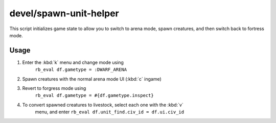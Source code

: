 devel/spawn-unit-helper
=======================

.. dfhack-tool::
    :summary: Prepares the game for spawning creatures by switching to arena.
    :tags: dev

This script initializes game state to allow you to switch to arena mode, spawn
creatures, and then switch back to fortress mode.

Usage
-----

1. Enter the :kbd:`k` menu and change mode using
    ``rb_eval df.gametype = :DWARF_ARENA``
2. Spawn creatures with the normal arena mode UI (:kbd:`c` ingame)
3. Revert to forgress mode using
    ``rb_eval df.gametype = #{df.gametype.inspect}``
4. To convert spawned creatures to livestock, select each one with the :kbd:`v`
    menu, and enter ``rb_eval df.unit_find.civ_id = df.ui.civ_id``
